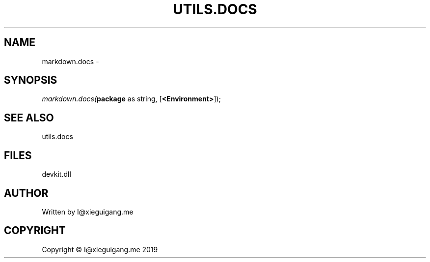 .\" man page create by R# package system.
.TH UTILS.DOCS 0 2020-05-31 "markdown.docs" "markdown.docs"
.SH NAME
markdown.docs \- 
.SH SYNOPSIS
\fImarkdown.docs(\fBpackage\fR as string, 
[\fB<Environment>\fR]);\fR
.SH SEE ALSO
utils.docs
.SH FILES
.PP
devkit.dll
.PP
.SH AUTHOR
Written by I@xieguigang.me
.SH COPYRIGHT
Copyright © I@xieguigang.me 2019
